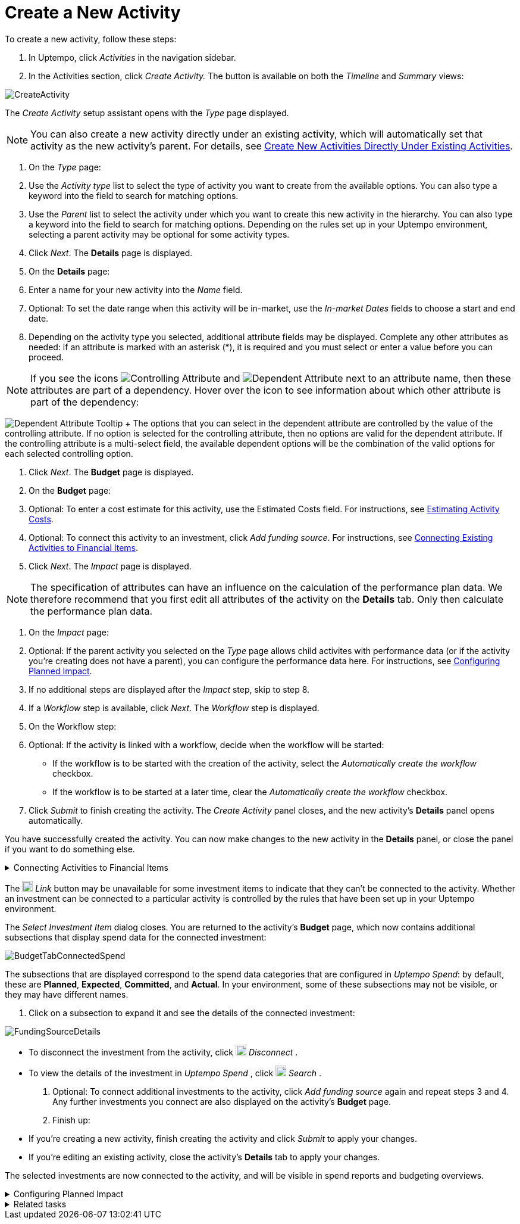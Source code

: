 = Create a New Activity
:toc:
:icons: font
:experimental:
:source-highlighter: highlight.js

To create a new activity, follow these steps:

. In Uptempo, click _Activities_ in the navigation sidebar.
. In the Activities section, click _Create Activity._ The button is available on both the _Timeline_ and _Summary_ views:

image::../Images/Screens/CreateActivity.png[CreateActivity]

The _Create Activity_ setup assistant opens with the _Type_ page displayed.

[NOTE]
====

You can also create a new activity directly under an existing activity, which will automatically set that activity as the new activity's parent. For details, see xref:01-02-3-createactivityaddunder.adoc[Create New Activities Directly Under Existing Activities].
====

. On the _Type_ page:

+
[loweralpha]
. Use the _Activity type_ list to select the type of activity you want to create from the available options. You can also type a keyword into the field to search for matching options.
. Use the _Parent_ list to select the activity under which you want to create this new activity in the hierarchy. You can also type a keyword into the field to search for matching options.
Depending on the rules set up in your Uptempo environment, selecting a parent activity may be optional for some activity types.
. Click _Next_.
The *Details* page is displayed.
. On the *Details* page:

+
[loweralpha]
. Enter a name for your new activity into the _Name_ field.
. Optional: To set the date range when this activity will be in-market, use the _In-market Dates_ fields to choose a start and end date.
. Depending on the activity type you selected, additional attribute fields may be displayed. Complete any other attributes as needed: if an attribute is marked with an asterisk (*), it is required and you must select or enter a value before you can proceed.

[NOTE]

====

If you see the icons image:../Images/GUI-Elemente/Controlling attribute.png[Controlling Attribute] and image:../Images/GUI-Elemente/Dependent attribute.png[Dependent Attribute] next to an attribute name, then these attributes are part of a dependency. Hover over the icon to see information about which other attribute is part of the dependency:
====

image:../Images/GUI-Elemente/Dependent attribute Tooltip.png[Dependent Attribute Tooltip] + The options that you can select in the dependent attribute are controlled by the value of the controlling attribute. If no option is selected for the controlling attribute, then no options are valid for the dependent attribute. If the controlling attribute is a multi-select field, the available dependent options will be the combination of the valid options for each selected controlling option.

. Click _Next_.
The *Budget* page is displayed.
. On the *Budget* page:

+
[loweralpha]
. Optional: To enter a cost estimate for this activity, use the Estimated Costs field. For instructions, see xref:01-00-activities.adoc#Estimating[Estimating Activity Costs].
. Optional: To connect this activity to an investment, click _Add funding source_. For instructions, see <<Connecting,Connecting Existing Activities to Financial Items>>.
. Click _Next_.
The _Impact_ page is displayed.


[NOTE]
====

The specification of attributes can have an influence on the calculation of the performance plan data. We therefore recommend that you first edit all attributes of the activity on the *Details* tab. Only then calculate the performance plan data.
====

. On the _Impact_ page:

+
[loweralpha]
. Optional: If the parent activity you selected on the _Type_ page allows child activites with performance data (or if the activity you're creating does not have a parent), you can configure the performance data here. For instructions, see <<Configur,Configuring Planned Impact>>.
. If no additional steps are displayed after the _Impact_ step, skip to step 8.
. If a _Workflow_ step is available, click _Next_.
The _Workflow_ step is displayed.
. On the Workflow step:

+
[loweralpha]
. Optional: If the activity is linked with a workflow, decide when the workflow will be started:
+
*** If the workflow is to be started with the creation of the activity, select the _Automatically create the workflow_ checkbox.
*** If the workflow is to be started at a later time, clear the _Automatically create the workflow_ checkbox.
. Click _Submit_ to finish creating the activity.
The _Create Activity_ panel closes, and the new activity's *Details* panel opens automatically.


You have successfully created the activity. You can now make changes to the new activity in the *Details* panel, or close the panel if you want to do something else.


[%collapsible]
.Connecting Activities to Financial Items
====

You can connect activities at various levels (plan, campaign, program, etc.) to one or multiple investments in _Uptempo Spend_. You can do this either as part of creating an activity, or on an existing activity.

To connect activities to investments, follow these steps:

. On the activity where you want to connect investments, open the *Budget* page:

+
[loweralpha]
. While creating a new activity, go to the *Budget* page in the _Create Activity_ panel.
. For an existing activity, go to the _Activities_ section and click on the activity in the hierarchy to open its *Details* panel, then click the *Budget* tab.
. Click _Add Funding Source_.

image::../Images/Screens/AddFundingSourceNewActivity.png[AddFundingSourceNewActivity]

The _Select Investment Item_ dialog is displayed.

. Select the budget you want to use from the *Select Budget* lists. You can also use the search box to search for the budget you want.
The _Investment Item_ list appears:


image::../Images/Screens/InvestItem.png[InvestItem]


. In the _Investment Item_ list, find the investment you want to connect. Click an investment item's image:../Images/GUI-Elemente/Link Activity.png[Link Activity,18] _Link_ button to connect it to the activity.

[NOTE]

====

The image:../Images/GUI-Elemente/Link Activity.png[Link Activity,18] _Link_ button may be unavailable for some investment items to indicate that they can't be connected to the activity. Whether an investment can be connected to a particular activity is controlled by the rules that have been set up in your Uptempo environment.
====

The _Select Investment Item_ dialog closes. You are returned to the activity's *Budget* page, which now contains additional subsections that display spend data for the connected investment:

image::../Images/Screens/BudgetTabConnectedSpend.png[BudgetTabConnectedSpend]

The subsections that are displayed correspond to the spend data categories that are configured in _Uptempo Spend_: by default, these are *Planned*, *Expected*, *Committed*, and *Actual*. In your environment, some of these subsections may not be visible, or they may have different names.

. Click on a subsection to expand it and see the details of the connected investment:

image::../Images/Screens/FundingSourceDetails.png[FundingSourceDetails]


** To disconnect the investment from the activity, click image:../Images/GUI-Elemente/CloseCircle.png[CloseCircle,18] _Disconnect_ .
** To view the details of the investment in _Uptempo Spend_ , click image:../Images/GUI-Elemente/SearchCircle.png[SearchCircle,18] _Search_ .
. Optional: To connect additional investments to the activity, click _Add funding source_ again and repeat steps 3 and 4.
Any further investments you connect are also displayed on the activity's *Budget* page.
. Finish up:
+
** If you're creating a new activity, finish creating the activity and click _Submit_ to apply your changes.
** If you're editing an existing activity, close the activity's *Details* tab to apply your changes.

The selected investments are now connected to the activity, and will be visible in spend reports and budgeting overviews.
====


[%collapsible]
.Configuring Planned Impact
====

If the activity is a point where plan performance data is to be captured:

[loweralpha]

. Add the number of requests the activity is expected to generate.
Based on the funnel settings, the planned revenue projection is calculated.
. In case you want to edit the distribution:
+
.... Select _Monthly_ or _Quarterly_ (distribution) in the _Distribute Results_ dropdown.
The months or quarters with the planned inquiries are displayed.
.... Click _Edit distribution_.
The fields per month/quarter are editable.
.... Edit the number of inquiries per time range as desired.
+
*Note:* Editing the month/quarter fields will override the number in the _Planned Inquiries_ field.

====


[%collapsible]
.Related tasks
====

* xref:01-02-3-createactivityaddunder.adoc[Create New Activities Directly Under Existing Activities]
====
